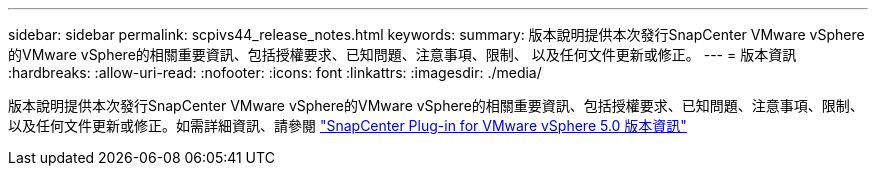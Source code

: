 ---
sidebar: sidebar 
permalink: scpivs44_release_notes.html 
keywords:  
summary: 版本說明提供本次發行SnapCenter VMware vSphere的VMware vSphere的相關重要資訊、包括授權要求、已知問題、注意事項、限制、 以及任何文件更新或修正。 
---
= 版本資訊
:hardbreaks:
:allow-uri-read: 
:nofooter: 
:icons: font
:linkattrs: 
:imagesdir: ./media/


[role="lead"]
版本說明提供本次發行SnapCenter VMware vSphere的VMware vSphere的相關重要資訊、包括授權要求、已知問題、注意事項、限制、 以及任何文件更新或修正。如需詳細資訊、請參閱 https://library.netapp.com/ecm/ecm_download_file/ECMLP2886920["SnapCenter Plug-in for VMware vSphere 5.0 版本資訊"^]
